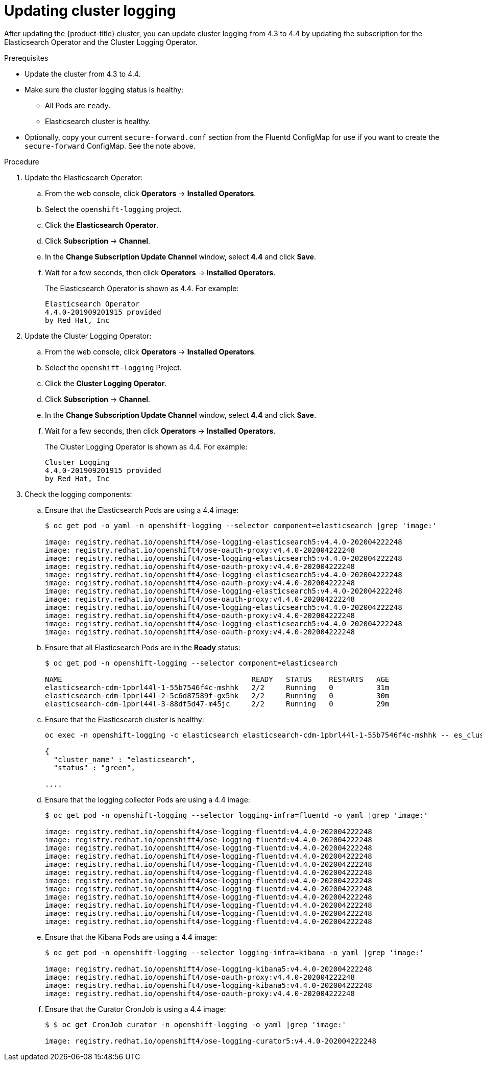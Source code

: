 // Module included in the following assemblies:
//
// * logging/cluster-logging-upgrading.adoc

[id="cluster-logging-updating-logging_{context}"]
= Updating cluster logging

After updating the {product-title} cluster, you can update cluster logging from 4.3 to 4.4 by updating the subscription for the Elasticsearch Operator and the Cluster Logging Operator.

ifdef::openshift-enterprise,openshift-webscale[]
[IMPORTANT]
====
Changes introduced by the new log forward feature modified the support for *out_forward* starting with the {product-title} 4.3 release. You create a ConfigMap to configure *out_forward*. Any updates to the `secure-forward.conf` section of the Fluentd ConfigMap are removed.

If you use the *out_forward* plug-in, before updating, you can copy your current `secure-forward.conf` section from the Fluentd ConfigMap and use the copied data when you create the `secure-forward` ConfigMap.
====
endif::[]

.Prerequisites

* Update the cluster from 4.3 to 4.4.

* Make sure the cluster logging status is healthy:
+
** All Pods are `ready`.
** Elasticsearch cluster is healthy.

* Optionally, copy your current `secure-forward.conf` section from the Fluentd ConfigMap for use if you want to create the `secure-forward` ConfigMap. See the note above.

.Procedure

. Update the Elasticsearch Operator:

.. From the web console, click *Operators* -> *Installed Operators*.

.. Select the `openshift-logging` project.

.. Click the *Elasticsearch Operator*.

.. Click *Subscription* -> *Channel*.

.. In the *Change Subscription Update Channel* window, select *4.4* and click *Save*.

.. Wait for a few seconds, then click *Operators* -> *Installed Operators*.
+
The Elasticsearch Operator is shown as 4.4. For example:
+
----
Elasticsearch Operator
4.4.0-201909201915 provided
by Red Hat, Inc
----

. Update the Cluster Logging Operator:

.. From the web console, click *Operators* -> *Installed Operators*.

.. Select the `openshift-logging` Project.

.. Click the *Cluster Logging Operator*.

.. Click *Subscription* -> *Channel*.

.. In the *Change Subscription Update Channel* window, select *4.4* and click *Save*.

.. Wait for a few seconds, then click *Operators* -> *Installed Operators*.
+
The Cluster Logging Operator is shown as 4.4. For example:
+
----
Cluster Logging
4.4.0-201909201915 provided
by Red Hat, Inc
----

. Check the logging components:

.. Ensure that the Elasticsearch Pods are using a 4.4 image:
+
----
$ oc get pod -o yaml -n openshift-logging --selector component=elasticsearch |grep 'image:'

image: registry.redhat.io/openshift4/ose-logging-elasticsearch5:v4.4.0-202004222248
image: registry.redhat.io/openshift4/ose-oauth-proxy:v4.4.0-202004222248
image: registry.redhat.io/openshift4/ose-logging-elasticsearch5:v4.4.0-202004222248
image: registry.redhat.io/openshift4/ose-oauth-proxy:v4.4.0-202004222248
image: registry.redhat.io/openshift4/ose-logging-elasticsearch5:v4.4.0-202004222248
image: registry.redhat.io/openshift4/ose-oauth-proxy:v4.4.0-202004222248
image: registry.redhat.io/openshift4/ose-logging-elasticsearch5:v4.4.0-202004222248
image: registry.redhat.io/openshift4/ose-oauth-proxy:v4.4.0-202004222248
image: registry.redhat.io/openshift4/ose-logging-elasticsearch5:v4.4.0-202004222248
image: registry.redhat.io/openshift4/ose-oauth-proxy:v4.4.0-202004222248
image: registry.redhat.io/openshift4/ose-logging-elasticsearch5:v4.4.0-202004222248
image: registry.redhat.io/openshift4/ose-oauth-proxy:v4.4.0-202004222248
----
+
.. Ensure that all Elasticsearch Pods are in the *Ready* status:
+
----
$ oc get pod -n openshift-logging --selector component=elasticsearch

NAME                                            READY   STATUS    RESTARTS   AGE
elasticsearch-cdm-1pbrl44l-1-55b7546f4c-mshhk   2/2     Running   0          31m
elasticsearch-cdm-1pbrl44l-2-5c6d87589f-gx5hk   2/2     Running   0          30m
elasticsearch-cdm-1pbrl44l-3-88df5d47-m45jc     2/2     Running   0          29m
----
+
.. Ensure that the Elasticsearch cluster is healthy:
+
----
oc exec -n openshift-logging -c elasticsearch elasticsearch-cdm-1pbrl44l-1-55b7546f4c-mshhk -- es_cluster_health

{
  "cluster_name" : "elasticsearch",
  "status" : "green",

....

----

.. Ensure that the logging collector Pods are using a 4.4 image:
+
----
$ oc get pod -n openshift-logging --selector logging-infra=fluentd -o yaml |grep 'image:'

image: registry.redhat.io/openshift4/ose-logging-fluentd:v4.4.0-202004222248
image: registry.redhat.io/openshift4/ose-logging-fluentd:v4.4.0-202004222248
image: registry.redhat.io/openshift4/ose-logging-fluentd:v4.4.0-202004222248
image: registry.redhat.io/openshift4/ose-logging-fluentd:v4.4.0-202004222248
image: registry.redhat.io/openshift4/ose-logging-fluentd:v4.4.0-202004222248
image: registry.redhat.io/openshift4/ose-logging-fluentd:v4.4.0-202004222248
image: registry.redhat.io/openshift4/ose-logging-fluentd:v4.4.0-202004222248
image: registry.redhat.io/openshift4/ose-logging-fluentd:v4.4.0-202004222248
image: registry.redhat.io/openshift4/ose-logging-fluentd:v4.4.0-202004222248
image: registry.redhat.io/openshift4/ose-logging-fluentd:v4.4.0-202004222248
image: registry.redhat.io/openshift4/ose-logging-fluentd:v4.4.0-202004222248
image: registry.redhat.io/openshift4/ose-logging-fluentd:v4.4.0-202004222248
----

.. Ensure that the Kibana Pods are using a 4.4 image:
+
----
$ oc get pod -n openshift-logging --selector logging-infra=kibana -o yaml |grep 'image:'

image: registry.redhat.io/openshift4/ose-logging-kibana5:v4.4.0-202004222248
image: registry.redhat.io/openshift4/ose-oauth-proxy:v4.4.0-202004222248
image: registry.redhat.io/openshift4/ose-logging-kibana5:v4.4.0-202004222248
image: registry.redhat.io/openshift4/ose-oauth-proxy:v4.4.0-202004222248
----

.. Ensure that the Curator CronJob is using a 4.4 image:
+
----
$ $ oc get CronJob curator -n openshift-logging -o yaml |grep 'image:'

image: registry.redhat.io/openshift4/ose-logging-curator5:v4.4.0-202004222248
----
